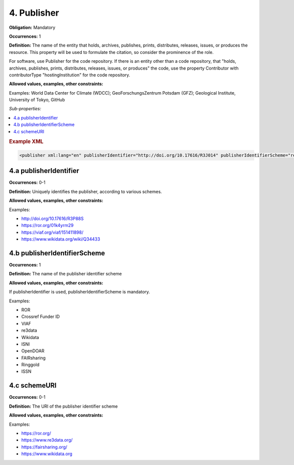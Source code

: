 4. Publisher
====================

**Obligation:** Mandatory

**Occurrences:** 1

**Definition:** The name of the entity that holds, archives, publishes, prints, distributes, releases, issues, or produces the resource. This property will be used to formulate the citation, so consider the prominence of the role.

For software, use Publisher for the code repository. If there is an entity other than a code repository, that "holds, archives, publishes, prints, distributes, releases, issues, or produces" the code, use the property Contributor with contributorType "hostingInstitution" for the code repository.

**Allowed values, examples, other constraints:**

Examples: World Data Center for Climate (WDCC); GeoForschungsZentrum Potsdam (GFZ); Geological Institute, University of Tokyo, GitHub

*Sub-properties:*

.. contents:: :local:

.. rubric:: Example XML

.. code:: xml

 <publisher xml:lang="en" publisherIdentifier="http://doi.org/10.17616/R3J014" publisherIdentifierScheme="re3data" schemeURI="https://www.re3data.org">Global Biodiversity Information Facility</publisher>

.. _4.a:

4.a publisherIdentifier
~~~~~~~~~~~~~~~~~~~~~~~~~~~

**Occurrences:** 0-1

**Definition:** Uniquely identifies the publisher, according to various schemes.

**Allowed values, examples, other constraints:**

Examples:

* http://doi.org/10.17616/R3P88S
* https://ror.org/01k4yrm29
* https://viaf.org/viaf/151411898/
* https://www.wikidata.org/wiki/Q34433

.. _4.b:

4.b publisherIdentifierScheme
~~~~~~~~~~~~~~~~~~~~~~~~~~~~~~~

**Occurrences:** 1

**Definition:** The name of the publisher identifier scheme

**Allowed values, examples, other constraints:**

If publisherIdentifier is used, publisherIdentifierScheme is mandatory.

Examples:

* ROR
* Crossref Funder ID
* VIAF
* re3data
* Wikidata
* ISNI
* OpenDOAR
* FAIRsharing
* Ringgold
* ISSN

.. _4.c:

4.c schemeURI
~~~~~~~~~~~~~~~~~~~~~~~~~~~~~~~

**Occurrences:** 0-1

**Definition:** The URI of the publisher identifier scheme

**Allowed values, examples, other constraints:**

Examples:

* https://ror.org/
* https://www.re3data.org/
* https://fairsharing.org/
* https://www.wikidata.org
